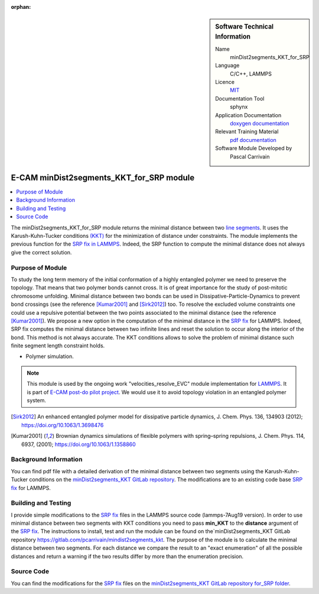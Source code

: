 :orphan:
   
..  sidebar:: Software Technical Information

  Name
    minDist2segments_KKT_for_SRP

  Language
    C/C++, LAMMPS

  Licence
    `MIT <https://opensource.org/licenses/mit-license>`_

  Documentation Tool
    sphynx

  Application Documentation
    `doxygen documentation <https://gitlab.com/pcarrivain/mindist2segments_kkt/-/tree/master/latex/refman.pdf>`_

  Relevant Training Material
    `pdf documentation <https://gitlab.com/pcarrivain/mindist2segments_kkt/-/tree/master/minDist2segments_KKT.pdf>`_

  Software Module Developed by
    Pascal Carrivain


.. _minDist2segments_KKT_for_SRP:

#########################################
E-CAM minDist2segments_KKT_for_SRP module
#########################################

..  contents:: :local:

The minDist2segments_KKT_for_SRP module returns the minimal distance between two
`line segments <https://en.wikipedia.org/wiki/Line_segment>`_.
It uses the Karush-Kuhn-Tucker conditions
`(KKT) <https://en.wikipedia.org/wiki/Karush%E2%80%93Kuhn%E2%80%93Tucker_conditions>`_ for the
minimization of distance under constraints.
The module implements the previous function
for the `SRP fix in LAMMPS <https://lammps.sandia.gov/doc/pair_srp.html>`_.
Indeed, the SRP function to compute the minimal distance does not always give the correct solution.

Purpose of Module
_________________

To study the long term memory of the initial conformation of a highly entangled polymer we need
to preserve the topology. That means that two polymer bonds cannot cross. It is of great importance
for the study of post-mitotic chromosome unfolding.
Minimal distance between two bonds can be used in Dissipative-Particle-Dynamics to prevent bond
crossings (see the reference [Kumar2001]_ and [Sirk2012]_) too.
To resolve the excluded volume constraints one could use a repulsive potential between the
two points associated to the minimal distance (see the reference [Kumar2001]_).
We propose a new option in the computation of the minimal distance
in the `SRP fix <https://lammps.sandia.gov/doc/pair_srp.html>`_ for LAMMPS.
Indeed, SRP fix computes the minimal distance between two infinite lines and reset the solution to
occur along the interior of the bond. This method is not always accurate.
The KKT conditions allows to solve the problem of minimal distance such finite segment length
constraint holds.

* Polymer simulation.

.. note::

  This module is used by the ongoing work "velocities_resolve_EVC" module
  implementation for `LAMMPS <https://lammps.sandia.gov>`_.
  It is part of `E-CAM post-do pilot project <https://www.e-cam2020.eu/contact-joint-to-resolve-volume-constraints/>`_.
  We would use it to avoid topology violation in an entangled polymer system.

.. [Sirk2012] An enhanced entangled polymer model for dissipative particle dynamics,
              J. Chem. Phys. 136, 134903 (2012); `<https://doi.org/10.1063/1.3698476>`_
.. [Kumar2001] Brownian dynamics simulations of flexible polymers with spring–spring repulsions,
              J. Chem. Phys. 114, 6937, (2001); `<https://doi.org/10.1063/1.1358860>`_

Background Information
______________________

You can find pdf file with a detailed derivation of the minimal distance
between two segments using the Karush-Kuhn-Tucker conditions on the
`minDist2segments_KKT GitLab repository <https://gitlab.com/pcarrivain/mindist2segments_kkt>`_.
The modifications are to an existing code base `SRP fix <https://lammps.sandia.gov/doc/pair_srp.html>`_ for LAMMPS.

Building and Testing
____________________

I provide simple modifications to the `SRP fix <https://lammps.sandia.gov/doc/pair_srp.html>`_
files in the LAMMPS source code (lammps-7Aug19 version).
In order to use minimal distance between two segments with KKT conditions you need
to pass **min_KKT** to the **distance** argument of the `SRP fix <https://lammps.sandia.gov/doc/pair_srp.html>`_.
The instructions to install, test and run the module can be found
on the`minDist2segments_KKT GitLab repository `<https://gitlab.com/pcarrivain/mindist2segments_kkt>`_.
The purpose of the module is to calculate the minimal distance between two segments.
For each distance we compare the result to an "exact enumeration" of all the possible
distances and return a warning if the two results differ by more than the enumeration precision.

Source Code
___________

You can find the modifications for the `SRP fix <https://lammps.sandia.gov/doc/pair_srp.html>`_ files on the
`minDist2segments_KKT GitLab repository for_SRP folder <https://gitlab.com/pcarrivain/mindist2segments_kkt/for_SRP>`_.
